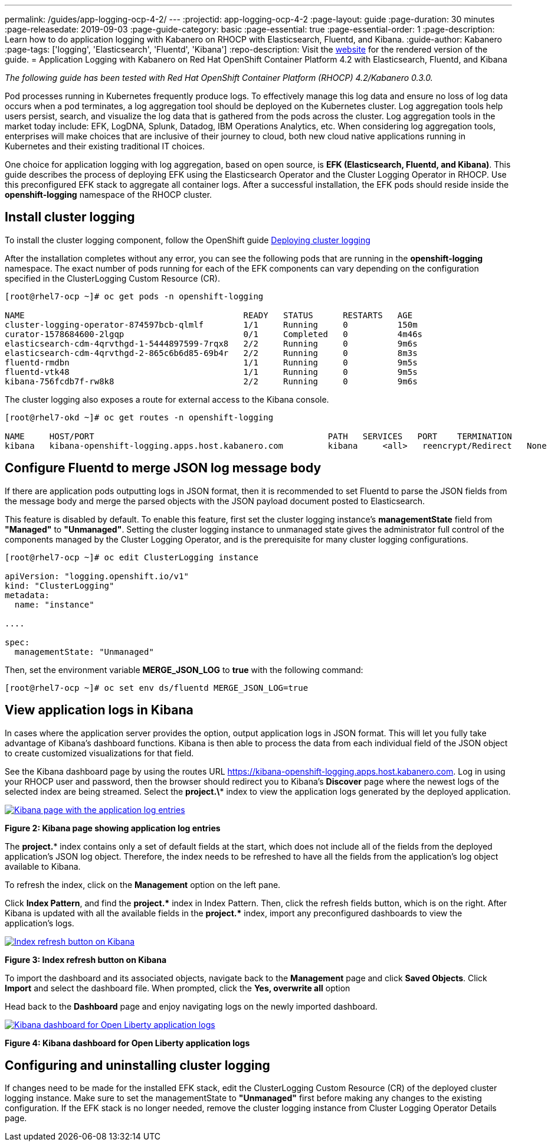 ---
permalink: /guides/app-logging-ocp-4-2/
---
:projectid: app-logging-ocp-4-2
:page-layout: guide
:page-duration: 30 minutes
:page-releasedate: 2019-09-03
:page-guide-category: basic
:page-essential: true
:page-essential-order: 1
:page-description: Learn how to do application logging with Kabanero on RHOCP with Elasticsearch, Fluentd, and Kibana.
:guide-author: Kabanero
:page-tags: ['logging', 'Elasticsearch', 'Fluentd', 'Kibana']
:repo-description: Visit the https://kabanero.io/guides/{projectid}.html[website] for the rendered version of the guide.
= Application Logging with Kabanero on Red Hat OpenShift Container Platform 4.2 with Elasticsearch, Fluentd, and Kibana

__The following guide has been tested with Red Hat OpenShift Container Platform (RHOCP) 4.2/Kabanero 0.3.0.__


Pod processes running in Kubernetes frequently produce logs. To effectively manage this log data and ensure no loss of log data occurs when a pod terminates, a log aggregation tool should be deployed on the Kubernetes cluster. Log aggregation tools help users persist, search, and visualize the log data that is gathered from the pods across the cluster. Log aggregation tools in the market today include:  EFK, LogDNA, Splunk, Datadog, IBM Operations Analytics, etc.  When considering log aggregation tools, enterprises will make choices that are inclusive of their journey to cloud, both new cloud native applications running in Kubernetes and their existing traditional IT choices.

One choice for application logging with log aggregation, based on open source, is **EFK (Elasticsearch, Fluentd, and Kibana)**. This guide describes the process of deploying EFK using the Elasticsearch Operator and the Cluster Logging Operator in RHOCP. Use this preconfigured EFK stack to aggregate all container logs. After a successful installation, the EFK pods should reside inside the *openshift-logging* namespace of the RHOCP cluster.

== Install cluster logging

To install the cluster logging component, follow the OpenShift guide https://docs.openshift.com/container-platform/4.2/logging/cluster-logging-deploying.html[Deploying cluster logging]

After the installation completes without any error, you can see the following pods that are running in the *openshift-logging* namespace. The exact number of pods running for each of the EFK components can vary depending on the configuration specified in the ClusterLogging Custom Resource (CR).

[source,role="no_copy"]
----
[root@rhel7-ocp ~]# oc get pods -n openshift-logging

NAME                                            READY   STATUS      RESTARTS   AGE
cluster-logging-operator-874597bcb-qlmlf        1/1     Running     0          150m
curator-1578684600-2lgqp                        0/1     Completed   0          4m46s
elasticsearch-cdm-4qrvthgd-1-5444897599-7rqx8   2/2     Running     0          9m6s
elasticsearch-cdm-4qrvthgd-2-865c6b6d85-69b4r   2/2     Running     0          8m3s
fluentd-rmdbn                                   1/1     Running     0          9m5s
fluentd-vtk48                                   1/1     Running     0          9m5s
kibana-756fcdb7f-rw8k8                          2/2     Running     0          9m6s
----

The cluster logging also exposes a route for external access to the Kibana console.

[source,role="no_copy"]
----
[root@rhel7-okd ~]# oc get routes -n openshift-logging

NAME     HOST/PORT                                               PATH   SERVICES   PORT    TERMINATION          WILDCARD
kibana   kibana-openshift-logging.apps.host.kabanero.com         kibana     <all>   reencrypt/Redirect   None
----
== Configure Fluentd to merge JSON log message body

If there are application pods outputting logs in JSON format, then it is recommended to set Fluentd to parse the JSON fields from the message body and merge the parsed objects with the JSON payload document posted to Elasticsearch.

This feature is disabled by default. To enable this feature, first set the cluster logging instance's **managementState** field from **"Managed"** to **"Unmanaged"**. Setting the cluster logging instance to unmanaged state gives the administrator full control of the components managed by the Cluster Logging Operator, and is the prerequisite for many cluster logging configurations.

[source,role="no_copy"]
----
[root@rhel7-ocp ~]# oc edit ClusterLogging instance

apiVersion: "logging.openshift.io/v1"
kind: "ClusterLogging"
metadata:
  name: "instance"

....

spec:
  managementState: "Unmanaged"
----

Then, set the environment variable **MERGE_JSON_LOG** to **true** with the following command:

[source,role="no_copy"]
----
[root@rhel7-ocp ~]# oc set env ds/fluentd MERGE_JSON_LOG=true
----
== View application logs in Kibana

In cases where the application server provides the option, output application logs in JSON format.  This will let you fully take advantage of Kibana's dashboard functions. Kibana is then able to process the data from each individual field of the JSON object to create customized visualizations for that field.

See the Kibana dashboard page by using the routes URL https://kibana-openshift-logging.apps.host.kabanero.com. Log in using your RHOCP user and password, then the browser should redirect you to Kibana's **Discover** page where the newest logs of the selected index are being streamed. Select the **project.\*** index to view the application logs generated by the deployed application.

image::/img/guide/kibana_app.png[link="/img/guide/kibana_app.png" alt="Kibana page with the application log entries"]
*Figure 2: Kibana page showing application log entries*

The **project.*** index contains only a set of default fields at the start, which does not include all of the fields from the deployed application's JSON log object. Therefore, the index needs to be refreshed to have all the fields from the application's log object available to Kibana.

To refresh the index, click on the **Management** option on the left pane.

Click **Index Pattern**, and find the **project.pass:[*]**  index in Index Pattern. Then, click the refresh fields button, which is on the right. After Kibana is updated with all the available fields in the **project.pass:[*]** index, import any preconfigured dashboards to view the application's logs.

image::/img/guide/refresh_index.png[link="/img/guide/refresh_index.png" alt="Index refresh button on Kibana"]
*Figure 3: Index refresh button on Kibana*

To import the dashboard and its associated objects, navigate back to the **Management** page and click **Saved Objects**. Click **Import** and select the dashboard file. When prompted, click the **Yes, overwrite all** option

Head back to the **Dashboard** page and enjoy navigating logs on the newly imported dashboard.

image::/img/guide/kibana_open_liberty_dashboard.png[link="/img/guide/kibana_open_liberty_dashboard.png" alt="Kibana dashboard for Open Liberty application logs"]
*Figure 4: Kibana dashboard for Open Liberty application logs*

== Configuring and uninstalling cluster logging

If changes need to be made for the installed EFK stack, edit the ClusterLogging Custom Resource (CR) of the deployed cluster logging instance. Make sure to set the managementState to **"Unmanaged"** first before making any changes to the existing configuration. If the EFK stack is no longer needed, remove the cluster logging instance from Cluster Logging Operator Details page.
